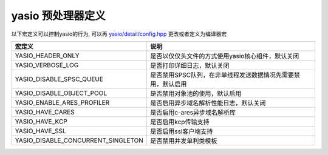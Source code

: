 yasio 预处理器定义
^^^^^^^^^^^^^^^^^^

以下宏定义可以控制yasio的行为, 可以再 `yasio/detail/config.hpp <https://github.com/yasio/yasio/blob/master/yasio/detail/config.hpp>`_ 更改或者定义为编译器宏

.. list-table:: 
   :widths: auto
   :header-rows: 1

   * - 宏定义
     - 说明
   * - YASIO_HEADER_ONLY
     - 是否以仅仅头文件的方式使用yasio核心组件，默认关闭
   * - YASIO_VERBOSE_LOG
     - 是否打印详细日志，默认关闭
   * - YASIO_DISABLE_SPSC_QUEUE
     - 是否禁用SPSC队列，在非单线程发送数据情况先需要禁用，默认启用
   * - YASIO_DISABLE_OBJECT_POOL 
     - 是否禁用对象池的使用，默认启用
   * - YASIO_ENABLE_ARES_PROFILER 
     - 是否启用异步域名解析性能日志，默认关闭
   * - YASIO_HAVE_CARES
     - 是否启用c-ares异步域名解析库
   * - YASIO_HAVE_KCP
     - 是否启用kcp传输支持
   * - YASIO_HAVE_SSL 
     - 是否启用ssl客户端支持
   * - YASIO_DISABLE_CONCURRENT_SINGLETON 
     - 是否禁用并发单利类模板
   